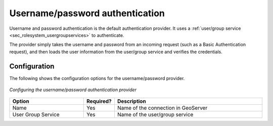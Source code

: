 .. _sec_auth_provider_userpasswd:

Username/password authentication
================================

Username and password authentication is the default authentication provider.  It uses a :ref:`user/group service <sec_rolesystem_usergroupservices>` to authenticate.

The provider simply takes the username and password from an incoming request (such as a Basic Authentication request), and then loads the user information from the user/group service and verifies the credentials.

Configuration
-------------

The following shows the configuration options for the username/password provider.

.. figure:: images/auth_userpasswd.jpg
   :align: center

   *Configuring the username/password authentication provider*


.. list-table::
   :widths: 30 10 60
   :header-rows: 1

   * - Option
     - Required?
     - Description
   * - Name
     - Yes
     - Name of the connection in GeoServer
   * - User Group Service
     - Yes
     - Name of the user/group service



